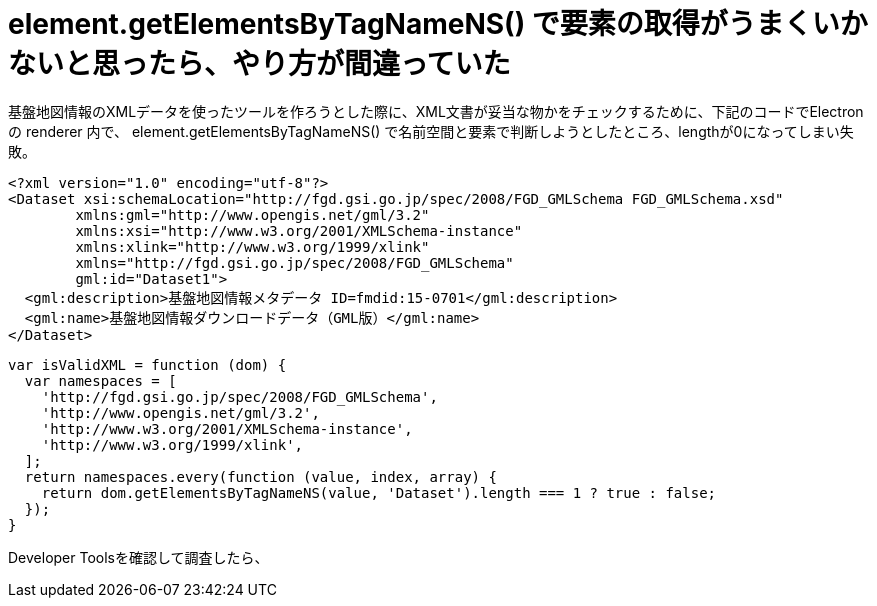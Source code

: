 = element.getElementsByTagNameNS() で要素の取得がうまくいかないと思ったら、やり方が間違っていた
:hp-tags: JavaScript, DOM, Electron, XML

基盤地図情報のXMLデータを使ったツールを作ろうとした際に、XML文書が妥当な物かをチェックするために、下記のコードでElectronの renderer 内で、 element.getElementsByTagNameNS() で名前空間と要素で判断しようとしたところ、lengthが0になってしまい失敗。

```xml
<?xml version="1.0" encoding="utf-8"?>
<Dataset xsi:schemaLocation="http://fgd.gsi.go.jp/spec/2008/FGD_GMLSchema FGD_GMLSchema.xsd"
	xmlns:gml="http://www.opengis.net/gml/3.2"
	xmlns:xsi="http://www.w3.org/2001/XMLSchema-instance"
	xmlns:xlink="http://www.w3.org/1999/xlink"
	xmlns="http://fgd.gsi.go.jp/spec/2008/FGD_GMLSchema"
	gml:id="Dataset1">
  <gml:description>基盤地図情報メタデータ ID=fmdid:15-0701</gml:description>
  <gml:name>基盤地図情報ダウンロードデータ（GML版）</gml:name>
</Dataset>
```

```js
var isValidXML = function (dom) {
  var namespaces = [
    'http://fgd.gsi.go.jp/spec/2008/FGD_GMLSchema',
    'http://www.opengis.net/gml/3.2',
    'http://www.w3.org/2001/XMLSchema-instance',
    'http://www.w3.org/1999/xlink',
  ];
  return namespaces.every(function (value, index, array) {
    return dom.getElementsByTagNameNS(value, 'Dataset').length === 1 ? true : false;
  });
}
```

Developer Toolsを確認して調査したら、